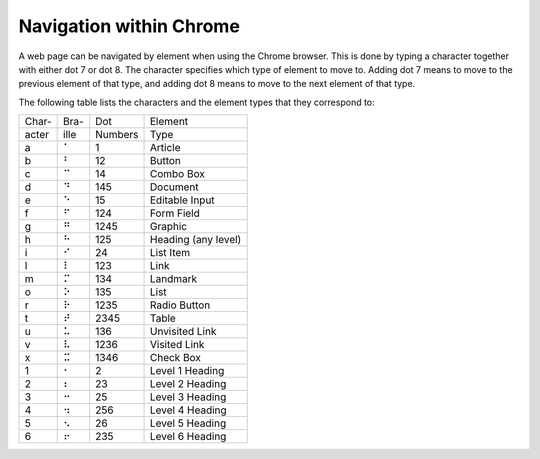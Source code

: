 Navigation within Chrome
------------------------

A web page can be navigated by element when using the Chrome browser.
This is done by typing a character together with either dot 7 or dot 8.
The character specifies which type of element to move to.
Adding dot 7 means to move to the previous element of that type,
and adding dot 8 means to move to the next element of that type.

The following table lists the characters
and the element types that they correspond to:

=====  ====  =======  ===================
Char-  Bra-  Dot      Element
acter  ille  Numbers  Type     
-----  ----  -------  -------------------
  a     ⠁    1        Article
  b     ⠃    12       Button
  c     ⠉    14       Combo Box
  d     ⠙    145      Document
  e     ⠑    15       Editable Input
  f     ⠋    124      Form Field
  g     ⠛    1245     Graphic
  h     ⠓    125      Heading (any level)
  i     ⠊    24       List Item
  l     ⠇    123      Link
  m     ⠍    134      Landmark
  o     ⠕    135      List
  r     ⠗    1235     Radio Button
  t     ⠞    2345     Table
  u     ⠥    136      Unvisited Link
  v     ⠧    1236     Visited Link
  x     ⠭    1346     Check Box
  1     ⠂    2        Level 1 Heading
  2     ⠆    23       Level 2 Heading
  3     ⠒    25       Level 3 Heading
  4     ⠲    256      Level 4 Heading
  5     ⠢    26       Level 5 Heading
  6     ⠖    235      Level 6 Heading
=====  ====  =======  ===================


